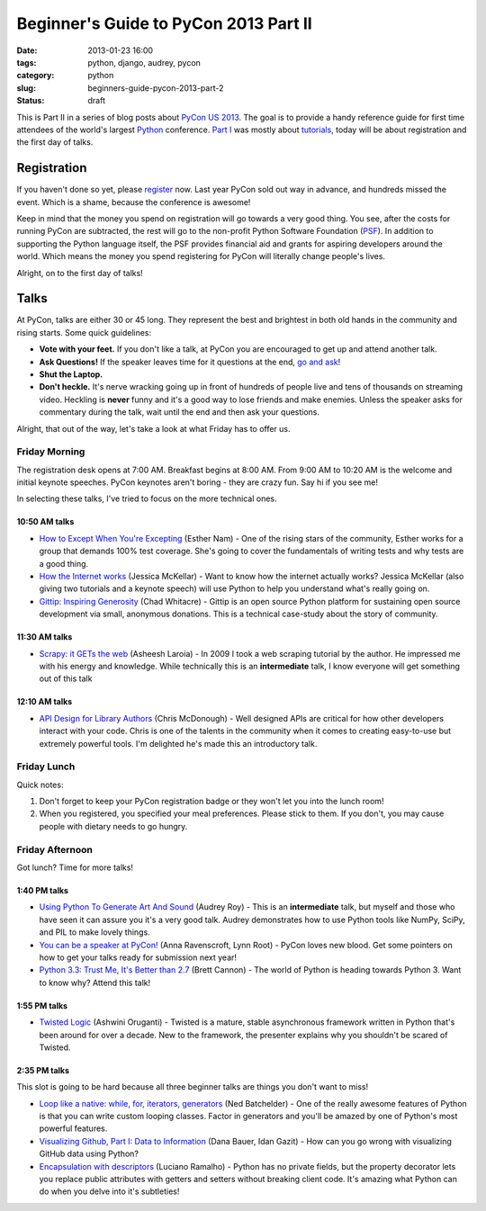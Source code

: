 ======================================
Beginner's Guide to PyCon 2013 Part II
======================================

:date: 2013-01-23 16:00
:tags: python, django, audrey, pycon
:category: python
:slug: beginners-guide-pycon-2013-part-2
:status: draft

This is Part II in a series of blog posts about `PyCon US 2013`_. The goal is to provide a handy reference guide for first time attendees of the world's largest Python_ conference. `Part I`_ was mostly about tutorials_, today will be about registration and the first day of talks.

Registration
============

If you haven't done so yet, please register_ now. Last year PyCon sold out way in advance, and hundreds missed the event. Which is a shame, because the conference is awesome!

Keep in mind that the money you spend on registration will go towards a very good thing. You see, after the costs for running PyCon are subtracted, the rest will go to the non-profit Python Software Foundation (PSF_). In addition to supporting the Python language itself, the PSF provides financial aid and grants for aspiring developers around the world. Which means the money you spend registering for PyCon will literally change people's lives.

Alright, on to the first day of talks!

Talks
=====

At PyCon, talks are either 30 or 45 long. They represent the best and brightest in both old hands in the community and rising starts. Some quick guidelines:

* **Vote with your feet.** If you don't like a talk, at PyCon you are encouraged to get up and attend another talk.
* **Ask Questions!** If the speaker leaves time for it questions at the end, `go and ask`_! 
* **Shut the Laptop.**
* **Don't heckle.** It's nerve wracking going up in front of hundreds of people live and tens of thousands on streaming video. Heckling is **never** funny and it's a good way to lose friends and make enemies. Unless the speaker asks for commentary during the talk, wait until the end and then ask your questions.

.. _`go and ask`: http://cecinestpasun.com/entries/i-can-haz-question-or-five/

Alright, that out of the way, let's take a look at what Friday has to offer us.

Friday Morning
---------------

The registration desk opens at 7:00 AM. Breakfast begins at 8:00 AM. From 9:00 AM to 10:20 AM is the welcome and initial keynote speeches. PyCon keynotes aren't boring - they are crazy fun. Say hi if you see me!

In selecting these talks, I've tried to focus on the more technical ones.

10:50 AM talks
~~~~~~~~~~~~~~

* `How to Except When You're Excepting`_ (Esther Nam) - One of the rising stars of the community, Esther works for a group that demands 100% test coverage. She's going to cover the fundamentals of writing tests and why tests are a good thing.
* `How the Internet works`_ (Jessica McKellar) - Want to know how the internet actually works? Jessica McKellar (also giving two tutorials and a keynote speech) will use Python to help you understand what's really going on.
* `Gittip: Inspiring Generosity`_ (Chad Whitacre) - Gittip is an open source Python platform for sustaining open source development via small, anonymous donations. This is a technical case-study about the story of community.

.. _`How to Except When You're Excepting`: https://us.pycon.org/2013/schedule/presentation/35/
.. _`How the Internet works`: https://us.pycon.org/2013/schedule/presentation/50/
.. _`Gittip: Inspiring Generosity`: https://us.pycon.org/2013/schedule/presentation/116/

11:30 AM talks
~~~~~~~~~~~~~~

* `Scrapy: it GETs the web`_ (Asheesh Laroia) - In 2009 I took a web scraping tutorial by the author. He impressed me with his energy and knowledge. While technically this is an **intermediate** talk, I know everyone will get something out of this talk

.. _`Scrapy: it GETs the web`: https://us.pycon.org/2013/schedule/presentation/135/

12:10 AM talks
~~~~~~~~~~~~~~

* `API Design for Library Authors`_ (Chris McDonough) - Well designed APIs are critical for how other developers interact with your code. Chris is one of the talents in the community when it comes to creating easy-to-use but extremely powerful tools. I'm delighted he's made this an introductory talk.

.. _`API Design for Library Authors`: https://us.pycon.org/2013/schedule/presentation/39/


Friday Lunch
------------

Quick notes:

1. Don't forget to keep your PyCon registration badge or they won't let you into the lunch room!
2. When you registered, you specified your meal preferences. Please stick to them. If you don't, you may cause people with dietary needs to go hungry.

Friday Afternoon
-----------------

Got lunch? Time for more talks!

1:40 PM talks
~~~~~~~~~~~~~

* `Using Python To Generate Art And Sound`_ (Audrey Roy) - This is an **intermediate** talk, but myself and those who have seen it can assure you it's a very good talk. Audrey demonstrates how to use Python tools like NumPy, SciPy, and PIL to make lovely things.
* `You can be a speaker at PyCon!`_ (Anna Ravenscroft, Lynn Root) - PyCon loves new blood. Get some pointers on how to get your talks ready for submission next year!
* `Python 3.3: Trust Me, It's Better than 2.7`_ (Brett Cannon) - The world of Python is heading towards Python 3. Want to know why? Attend this talk!

.. _`Using Python To Generate Art And Sound`: https://us.pycon.org/2013/schedule/presentation/58/
.. _`Python 3.3: Trust Me, It's Better than 2.7`: https://us.pycon.org/2013/schedule/presentation/117/
.. _`You can be a speaker at PyCon!`: https://us.pycon.org/2013/schedule/presentation/54/


1:55 PM talks
~~~~~~~~~~~~~

* `Twisted Logic`_ (Ashwini Oruganti) - Twisted is a mature, stable asynchronous framework written in Python that's been around for over a decade. New to the framework, the presenter explains why you shouldn't be scared of Twisted.

.. _`Twisted Logic`: https://us.pycon.org/2013/schedule/presentation/40/

2:35 PM talks
~~~~~~~~~~~~~

This slot is going to be hard because all three beginner talks are things you don't want to miss!

* `Loop like a native: while, for, iterators, generators`_ (Ned Batchelder) - One of the really awesome features of Python is that you can write custom looping classes. Factor in generators and you'll be amazed by one of Python's most powerful features. 
* `Visualizing Github, Part I: Data to Information`_ (Dana Bauer, Idan Gazit) - How can you go wrong with visualizing GitHub data using Python?
* `Encapsulation with descriptors`_ (Luciano Ramalho) - Python has no private fields, but the property decorator lets you replace public attributes with getters and setters without breaking client code. It's amazing what Python can do when you delve into it's subtleties!

.. _`Loop like a native: while, for, iterators, generators`: https://us.pycon.org/2013/schedule/presentation/76/
.. _`Visualizing Github, Part I: Data to Information`: https://us.pycon.org/2013/schedule/presentation/112/
.. _`Encapsulation with descriptors`: https://us.pycon.org/2013/schedule/presentation/145/



.. _`PyCon US 2013`: https://us.pycon.org/2013/
.. _Python: http://python.org
.. _`Part I`: http://pydanny.com/beginners-guide-pycon-2013-part-1.html
.. _tutorials: https://us.pycon.org/2013/schedule/tutorials/
.. _register: https://us.pycon.org/2013/registration/register/
.. _PSF: http://python.org/psf/